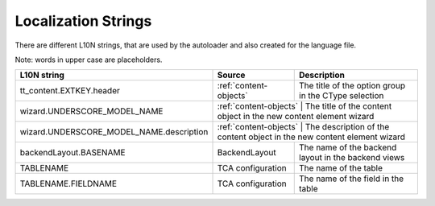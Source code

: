 .. index:: ! LocalizationStrings

Localization Strings
^^^^^^^^^^^^^^^^^^^^

There are different L10N strings, that are used by the autoloader and also created for the language file.

Note: words in upper case are placeholders.

+------------------------------------------+------------------------+-------------------------------------------------------------------------+
| L10N string                              | Source                 | Description                                                             |
+==========================================+========================+=========================================================================+
| tt_content.EXTKEY.header                 | :ref:`content-objects` | The title of the option group in the CType selection                    |
+------------------------------------------+------------------------+-------------------------------------------------------------------------+
| wizard.UNDERSCORE_MODEL_NAME             | :ref:`content-objects` | The title of the content object in the new content element wizard       |
+------------------------------------------+-------------------------------------------+------------------------------------------------------+
| wizard.UNDERSCORE_MODEL_NAME.description | :ref:`content-objects` | The description of the content object in the new content element wizard |
+------------------------------------------+------------------------+-------------------------------------------------------------------------+
| backendLayout.BASENAME                   | BackendLayout          | The name of the backend layout in the backend views                     |
+------------------------------------------+------------------------+-------------------------------------------------------------------------+
| TABLENAME                                | TCA configuration      | The name of the table                                                   |
+------------------------------------------+------------------------+-------------------------------------------------------------------------+
| TABLENAME.FIELDNAME                      | TCA configuration      | The name of the field in the table                                      |
+------------------------------------------+------------------------+-------------------------------------------------------------------------+
